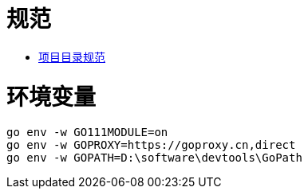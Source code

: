 = 规范

* https://github.com/golang-standards/project-layout/blob/master/README_zh.md[项目目录规范]


= 环境变量

[source,]
----
go env -w GO111MODULE=on
go env -w GOPROXY=https://goproxy.cn,direct
go env -w GOPATH=D:\software\devtools\GoPath
----